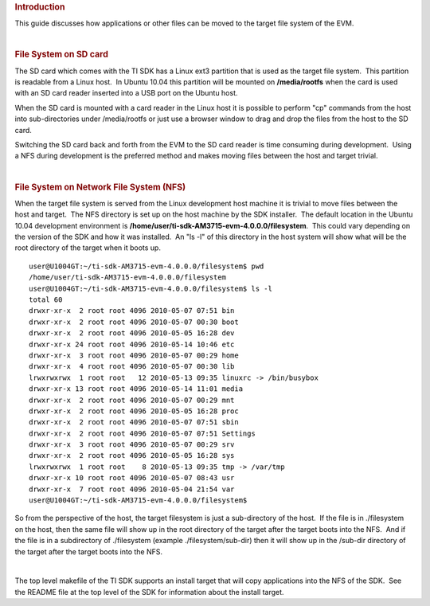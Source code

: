 .. http://processors.wiki.ti.com/index.php/Moving_Files_to_the_Target_System
.. rubric:: Introduction
   :name: introduction

This guide discusses how applications or other files can be moved to the
target file system of the EVM.

| 

.. rubric:: File System on SD card
   :name: file-systemon-sd-card

The SD card which comes with the TI SDK has a Linux ext3 partition that
is used as the target file system.  This partition is readable from a
Linux host.  In Ubuntu 10.04 this partition will be mounted on
**/media/rootfs** when the card is used with an SD card reader inserted
into a USB port on the Ubuntu host. 

| When the SD card is mounted with a card reader in the Linux host it is
  possible to perform "cp" commands from the host into sub-directories
  under /media/rootfs or just use a browser window to drag and drop the
  files from the host to the SD card.

Switching the SD card back and forth from the EVM to the SD card reader
is time consuming during development.  Using a NFS during development is
the preferred method and makes moving files between the host and target
trivial.

| 

.. rubric:: File System on Network File System (NFS)
   :name: file-system-on-network-file-system-nfs

When the target file system is served from the Linux development host
machine it is trivial to move files between the host and target.  The
NFS directory is set up on the host machine by the SDK installer.  The
default location in the Ubuntu 10.04 development environment is
**/home/user/ti-sdk-AM3715-evm-4.0.0.0/filesystem**.  This could vary
depending on the version of the SDK and how it was installed.  An "ls
-l" of this directory in the host system will show what will be the root
directory of the target when it boots up.

::

    user@U1004GT:~/ti-sdk-AM3715-evm-4.0.0.0/filesystem$ pwd
    /home/user/ti-sdk-AM3715-evm-4.0.0.0/filesystem
    user@U1004GT:~/ti-sdk-AM3715-evm-4.0.0.0/filesystem$ ls -l
    total 60
    drwxr-xr-x  2 root root 4096 2010-05-07 07:51 bin
    drwxr-xr-x  2 root root 4096 2010-05-07 00:30 boot
    drwxr-xr-x  2 root root 4096 2010-05-05 16:28 dev
    drwxr-xr-x 24 root root 4096 2010-05-14 10:46 etc
    drwxr-xr-x  3 root root 4096 2010-05-07 00:29 home
    drwxr-xr-x  4 root root 4096 2010-05-07 00:30 lib
    lrwxrwxrwx  1 root root   12 2010-05-13 09:35 linuxrc -> /bin/busybox
    drwxr-xr-x 13 root root 4096 2010-05-14 11:01 media
    drwxr-xr-x  2 root root 4096 2010-05-07 00:29 mnt
    drwxr-xr-x  2 root root 4096 2010-05-05 16:28 proc
    drwxr-xr-x  2 root root 4096 2010-05-07 07:51 sbin
    drwxr-xr-x  2 root root 4096 2010-05-07 07:51 Settings
    drwxr-xr-x  3 root root 4096 2010-05-07 00:29 srv
    drwxr-xr-x  2 root root 4096 2010-05-05 16:28 sys
    lrwxrwxrwx  1 root root    8 2010-05-13 09:35 tmp -> /var/tmp
    drwxr-xr-x 10 root root 4096 2010-05-07 08:43 usr
    drwxr-xr-x  7 root root 4096 2010-05-04 21:54 var
    user@U1004GT:~/ti-sdk-AM3715-evm-4.0.0.0/filesystem$

So from the perspective of the host, the target filesystem is just a
sub-directory of the host.  If the file is in ./filesystem on the host,
then the same file will show up in the root directory of the target
after the target boots into the NFS.  And if the file is in a
subdirectory of ./filesystem (example ./filesystem/sub-dir) then it will
show up in the /sub-dir directory of the target after the target boots
into the NFS.

| 

The top level makefile of the TI SDK supports an install target that
will copy applications into the NFS of the SDK.  See the README file at
the top level of the SDK for information about the install target.

.. raw:: html

